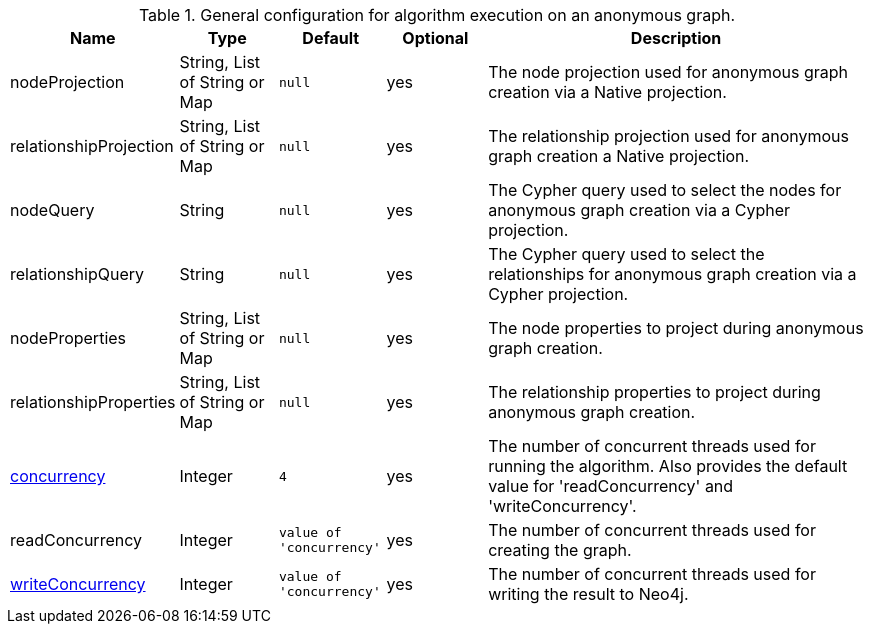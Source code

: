 .General configuration for algorithm execution on an anonymous graph.
[opts="header",cols="1,1,1m,1,4"]
|===
| Name                                                        | Type                    | Default                | Optional | Description
| nodeProjection                                              | String, List of String or Map | null                   | yes      | The node projection used for anonymous graph creation via a Native projection.
| relationshipProjection                                      | String, List of String or Map | null                   | yes      | The relationship projection used for anonymous graph creation a Native projection.
| nodeQuery                                                   | String                  | null                   | yes      | The Cypher query used to select the nodes for anonymous graph creation via a Cypher projection.
| relationshipQuery                                           | String                  | null                   | yes      | The Cypher query used to select the relationships for anonymous graph creation via a Cypher projection.
| nodeProperties                                              | String, List of String or Map | null                   | yes      | The node properties to project during anonymous graph creation.
| relationshipProperties                                      | String, List of String or Map | null                   | yes      | The relationship properties to project during anonymous graph creation.
| <<common-configuration-concurrency,concurrency>>            | Integer                 | 4                      | yes      | The number of concurrent threads used for running the algorithm. Also provides the default value for 'readConcurrency' and 'writeConcurrency'.
| readConcurrency                                             | Integer                 | value of 'concurrency' | yes      | The number of concurrent threads used for creating the graph.
| <<common-configuration-write-concurrency,writeConcurrency>> | Integer                 | value of 'concurrency' | yes      | The number of concurrent threads used for writing the result to Neo4j.

ifeval::["{entity}" == "node"]
| <<common-configuration-write-property,writeProperty>>       | String                  | n/a                    | no       | The {entity} property in the Neo4j database to which the {result} is written.
endif::[]

ifeval::["{entity}" == "relationship"]
| writeRelationshipType  | String                  | n/a                    | no       | The relationship type used to persist the computed relationships in the Neo4j database.
| <<common-configuration-write-property,writeProperty>>       | String                  | n/a                    | no       | The {entity} property in the Neo4j database to which the {result} is written.
endif::[]

ifeval::["{entity}" == "source-target-pair"]
| writeRelationshipType  | String                  | n/a                    | no       | The relationship type used to persist the computed relationships in the Neo4j database.
endif::[]
|===
